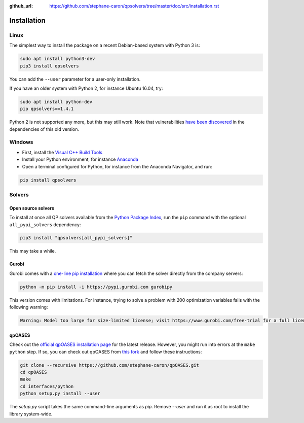 :github_url: https://github.com/stephane-caron/qpsolvers/tree/master/doc/src/installation.rst

************
Installation
************

Linux
=====

The simplest way to install the package on a recent Debian-based system with
Python 3 is:

.. code:: bash

    sudo apt install python3-dev
    pip3 install qpsolvers

You can add the ``--user`` parameter for a user-only installation.

If you have an older system with Python 2, for instance Ubuntu 16.04, try:

.. code:: bash

    sudo apt install python-dev
    pip qpsolvers==1.4.1

Python 2 is not supported any more, but this may still work. Note that
vulnerabilities `have been discovered
<https://github.com/stephane-caron/qpsolvers/pull/49>`_ in the dependencies of
this old version.

Windows
=======

- First, install the `Visual C++ Build Tools <https://visualstudio.microsoft.com/visual-cpp-build-tools/>`_
- Install your Python environment, for instance `Anaconda <https://docs.anaconda.com/anaconda/install/windows/>`_
- Open a terminal configured for Python, for instance from the Anaconda Navigator, and run:

.. code:: bash

    pip install qpsolvers

Solvers
=======

Open source solvers
-------------------

To install at once all QP solvers available from the `Python Package Index
<https://pypi.org/>`_, run the ``pip`` command with the optional
``all_pypi_solvers`` dependency:

.. code:: bash

    pip3 install "qpsolvers[all_pypi_solvers]"

This may take a while.

.. _gurobi-install:

Gurobi
------

Gurobi comes with a `one-line pip installation
<https://www.gurobi.com/documentation/9.1/quickstart_linux/cs_using_pip_to_install_gr.html>`_
where you can fetch the solver directly from the company servers:

.. code:: bash

    python -m pip install -i https://pypi.gurobi.com gurobipy

This version comes with limitations. For instance, trying to solve a problem
with 200 optimization variables fails with the following warning:

.. code:: python

    Warning: Model too large for size-limited license; visit https://www.gurobi.com/free-trial for a full license

.. _qpoases-install:

qpOASES
-------

Check out the `official qpOASES installation page
<https://projects.coin-or.org/qpOASES/wiki/QpoasesInstallation>`_ for the
latest release. However, you might run into errors at the ``make python`` step.
If so, you can check out qpOASES from `this fork
<https://github.com/stephane-caron/qpOASES>`_ and follow these instructions:

.. code:: bash

    git clone --recursive https://github.com/stephane-caron/qpOASES.git
    cd qpOASES
    make
    cd interfaces/python
    python setup.py install --user

The `setup.py` script takes the same command-line arguments as `pip`. Remove
`--user` and run it as root to install the library system-wide.

